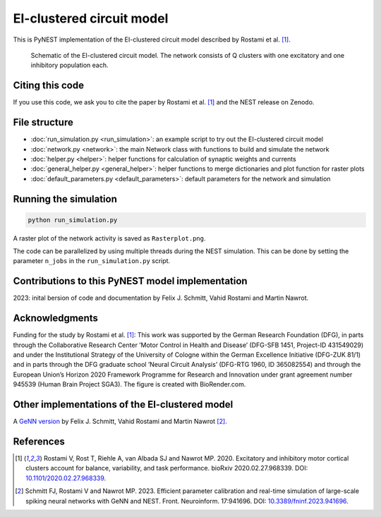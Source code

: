 EI-clustered circuit model
==========================

This is PyNEST implementation of the EI-clustered circuit model described by Rostami et al. [1]_.

.. figure:: /static/img/pynest/EI_clustered_network_schematic.png
   :alt: EI-clustered circuit model.

   Schematic of the EI-clustered circuit model. The network consists of Q clusters with one excitatory and one inhibitory population each.

Citing this code
----------------

If you use this code, we ask you to cite the paper by Rostami et al. [1]_ and the NEST release on Zenodo.

File structure
--------------

* :doc:`run_simulation.py <run_simulation>`: an example script to try out the EI-clustered circuit model
* :doc:`network.py <network>`: the main Network class with functions to build and simulate the network
* :doc:`helper.py <helper>`: helper functions for calculation of synaptic weights and currents
* :doc:`general_helper.py <general_helper>`: helper functions to merge dictionaries and plot function for raster plots
* :doc:`default_parameters.py <default_parameters>`: default parameters for the network and simulation

Running the simulation
----------------------

.. code-block:: bash

   python run_simulation.py

A raster plot of the network activity is saved as ``Rasterplot.png``.

The code can be parallelized by using multiple threads during the NEST simulation.
This can be done by setting the parameter ``n_jobs`` in the ``run_simulation.py`` script.

Contributions to this PyNEST model implementation
--------------------------------------------------------------
2023: inital bersion of code and documentation by Felix J. Schmitt, Vahid Rostami and Martin Nawrot.

Acknowledgments
---------------

Funding for the study by Rostami et al. [1]_: This work was supported by the German Research Foundation (DFG),
in parts through the Collaborative Research Center ’Motor Control in Health and Disease’
(DFG-SFB 1451, Project-ID 431549029) and under the Institutional Strategy of the University of Cologne within the
German Excellence Initiative (DFG-ZUK 81/1) and in parts through the DFG graduate school
’Neural Circuit Analysis’ (DFG-RTG 1960, ID 365082554) and through the European Union’s Horizon 2020 Framework
Programme for Research and Innovation under grant agreement number 945539 (Human Brain Project SGA3).
The figure is created with BioRender.com.

Other implementations of the EI-clustered model
-----------------------------------------------

A `GeNN version <https://github.com/nawrotlab/SNN_GeNN_Nest>`__  by Felix J. Schmitt, Vahid Rostami and Martin Nawrot [2]_.

References
----------

.. [1]  Rostami V, Rost T, Riehle A, van Albada SJ and Nawrot MP. 2020.
        Excitatory and inhibitory motor cortical clusters account for balance, variability, and task performance.
        bioRxiv 2020.02.27.968339. DOI: `10.1101/2020.02.27.968339 <https://doi.org/10.1101/2020.02.27.968339>`__.


.. [2]  Schmitt FJ, Rostami V and Nawrot MP. 2023.
        Efficient parameter calibration and real-time simulation of large-scale spiking neural networks with GeNN
        and NEST. Front. Neuroinform. 17:941696. DOI: `10.3389/fninf.2023.941696 <https://doi.org/10.3389/fninf.2023.941696>`__.
